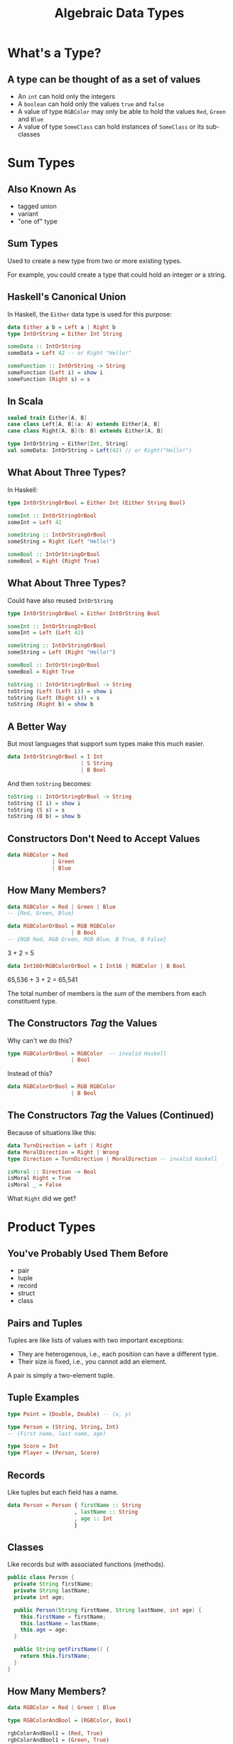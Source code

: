 #+TITLE: Algebraic Data Types
#+OPTIONS: toc:1, num:nil
#+REVEAL_ROOT: https://cdn.jsdelivr.net/npm/reveal.js@3.8.0
#+REVEAL_THEME: moon

* What's a Type?

** A type can be thought of as a set of values 
#+ATTR_REVEAL: :frag (appear)
- An ~int~ can hold only the integers
- A ~boolean~ can hold only the values ~true~ and ~false~
- A value of type ~RGBColor~ may only be able to hold the values ~Red~, ~Green~ and ~Blue~
- A value of type ~SomeClass~ can hold instances of ~SomeClass~ or its sub-classes

* Sum Types

** Also Known As
#+ATTR_REVEAL: :frag (appear)
- tagged union
- variant
- "one of" type

** Sum Types
Used to create a new type from two or more existing types.
#+ATTR_REVEAL: :frag (appear)
For example, you could create a type that could hold an integer /or/ a string.

** Haskell's Canonical Union
In Haskell, the ~Either~ data type is used for this purpose:
#+begin_src haskell
data Either a b = Left a | Right b
type IntOrString = Either Int String

someData :: IntOrString
someData = Left 42 -- or Right "Hello!"
#+end_src

#+begin_src haskell
someFunction :: IntOrString -> String
someFunction (Left i) = show i
someFunction (Right s) = s
#+end_src

** In Scala
#+HEADER: :exports both
#+begin_src scala :dir ./ensime-test :results pp
sealed trait Either[A, B]
case class Left[A, B](a: A) extends Either[A, B]
case class Right[A, B](b: B) extends Either[A, B]

type IntOrString = Either[Int, String]
val someData: IntOrString = Left(42) // or Right("Hello!")
#+end_src

** What About Three Types?
In Haskell:
#+begin_src haskell
type IntOrStringOrBool = Either Int (Either String Bool)

someInt :: IntOrStringOrBool
someInt = Left 42

someString :: IntOrStringOrBool
someString = Right (Left "Hello!")

someBool :: IntOrStringOrBool
someBool = Right (Right True)
#+end_src

** What About Three Types?
Could have also reused ~IntOrString~
#+begin_src haskell
type IntOrStringOrBool = Either IntOrString Bool

someInt :: IntOrStringOrBool
someInt = Left (Left 42)

someString :: IntOrStringOrBool
someString = Left (Right "Hello!")

someBool :: IntOrStringOrBool
someBool = Right True

toString :: IntOrStringOrBool -> String
toString (Left (Left i)) = show i
toString (Left (Right s)) = s
toString (Right b) = show b
#+end_src

** A Better Way
But most languages that support sum types make this much easier.
#+ATTR_REVEAL: :frag (appear)
#+begin_src haskell
data IntOrStringOrBool = I Int
                       | S String
                       | B Bool
#+end_src
#+ATTR_REVEAL: :frag (appear)
#+begin_group
And then ~toString~ becomes:
#+begin_src haskell
toString :: IntOrStringOrBool -> String
toString (I i) = show i
toString (S s) = s
toString (B b) = show b
#+end_src
#+end_group

** Constructors Don't Need to Accept Values
#+begin_src haskell
data RGBColor = Red
              | Green
              | Blue
#+end_src

** How Many Members?
#+ATTR_REVEAL: :frag (appear)
#+begin_src haskell
data RGBColor = Red | Green | Blue
-- {Red, Green, Blue}
#+end_src

#+ATTR_REVEAL: :frag (appear)
#+begin_src haskell
data RGBColorOrBool = RGB RGBColor
                    | B Bool
-- {RGB Red, RGB Green, RGB Blue, B True, B False}
#+end_src

#+ATTR_REVEAL: :frag (appear)
3 + 2 = 5

#+ATTR_REVEAL: :frag (appear)
#+begin_src haskell
data Int16OrRGBColorOrBool = I Int16 | RGBColor | B Bool
#+end_src

#+ATTR_REVEAL: :frag (appear)
65,536 + 3 + 2 = 65,541

#+ATTR_REVEAL: :frag (appear)
The total number of members is the /sum/ of the members from each constituent type.

** The Constructors /Tag/ the Values
Why can't we do this?
#+begin_src haskell
type RGBColorOrBool = RGBColor  -- invalid Haskell
                    | Bool
#+end_src

Instead of this?
#+begin_src haskell
data RGBColorOrBool = RGB RGBColor
                    | B Bool
#+end_src

** The Constructors /Tag/ the Values (Continued)

#+begin_group
Because of situations like this:
#+begin_src haskell
data TurnDirection = Left | Right
data MoralDirection = Right | Wrong
type Direction = TurnDirection | MoralDirection -- invalid Haskell
#+end_src
#+end_group

#+ATTR_REVEAL: :frag (appear)
#+begin_src haskell
isMoral :: Direction -> Bool
isMoral Right = True
isMoral _ = False
#+end_src

#+ATTR_REVEAL: :frag (appear)
What ~Right~ did we get?

* Product Types

** You've Probably Used Them Before
#+ATTR_REVEAL: :frag (appear)
- pair
- tuple
- record
- struct
- class

** Pairs and Tuples
Tuples are like lists of values with two important exceptions:
#+ATTR_REVEAL: :frag (appear)
- They are heterogenous, i.e., each position can have a different type.
- Their size is fixed, i.e., you cannot add an element.

#+ATTR_REVEAL: :frag (appear)
A pair is simply a two-element tuple.

** Tuple Examples
#+ATTR_REVEAL: :frag (appear)
#+begin_src haskell
type Point = (Double, Double) -- (x, y)
#+end_src

#+ATTR_REVEAL: :frag (appear)
#+begin_src haskell
type Person = (String, String, Int)
-- (First name, last name, age)
#+end_src

#+ATTR_REVEAL: :frag (appear)
#+begin_src haskell
type Score = Int
type Player = (Person, Score)
#+end_src

** Records
Like tuples but each field has a name.

#+ATTR_REVEAL: :frag (appear)
#+begin_src haskell
data Person = Person { firstName :: String
                     , lastName :: String
                     , age :: Int
                     }
#+end_src

** Classes
Like records but with associated functions (methods).

#+ATTR_REVEAL: :frag (appear)
#+begin_src java
public class Person {
  private String firstName;
  private String lastName;
  private int age;

  public Person(String firstName, String lastName, int age) {
    this.firstName = firstName;
    this.lastName = lastName;
    this.age = age;
  }

  public String getFirstName() {
    return this.firstName;
  }
}
#+end_src

** How Many Members?

#+ATTR_REVEAL: :frag (appear)
#+begin_src haskell
data RGBColor = Red | Green | Blue

type RGBColorAndBool = (RGBColor, Bool)
#+end_src

#+ATTR_REVEAL: :frag (appear)
#+begin_src haskell
rgbColorAndBool1 = (Red, True)
rgbColorAndBool1 = (Green, True)
rgbColorAndBool1 = (Blue, True)
rgbColorAndBool1 = (Red, False)
rgbColorAndBool1 = (Green, False)
rgbColorAndBool1 = (Blue, False)
#+end_src

#+ATTR_REVEAL: :frag (appear)
3 * 2 = 6

* ADTs in OOP

** 
We know that object oriented classes are a kind of product type, but what about sum types?

** Enums
An enum is a sum type.

#+ATTR_REVEAL: :frag (appear)
#+begin_src java
// Java
public enum Day {
    SUNDAY, MONDAY, TUESDAY, WEDNESDAY,
    THURSDAY, FRIDAY, SATURDAY
}

Day today = Day.Wednesday;
#+end_src

#+ATTR_REVEAL: :frag (appear)
~Day~ is the type and the listed days are the only possible values.

** Simulating with Constants
You can simulate sum types in languages like C and PHP using constants.

#+ATTR_REVEAL: :frag (appear)
#+begin_src php
// PHP
abstract class Fruit {
  const APPLE = 1
  const CHERRY = 2;
  const BANANA = 3;
}

function hasSeeds($fruit) {
  return $fruit != Fruit::BANANA
}
#+end_src

** 
But the best, albeit verbose, method is sub-classing.
#+ATTR_REVEAL: :frag (appear)
#+begin_group
#+REVEAL_HTML: <div class="column" style="float:left; width: 65%">
#+begin_src php
abstract class Fruit {
  abstract function hasSeeds();
}
class Apple extends Fruit {
  function hasSeeds() { return true; }
}
class Cherry extends Fruit {
  function hasSeeds() { return true; }
}
class Banana extends Fruit {
  function hasSeeds() { return false; }
}
#+end_src
#+REVEAL_HTML: </div>
#+REVEAL_HTML: <div class="column" style="float:left; width: 35%">
[[./img/sum-type-via-subclassing.png]]
#+REVEAL_HTML: </div>
#+end_group

* More About Unions
tagged, untagged, discriminated, disjoint
